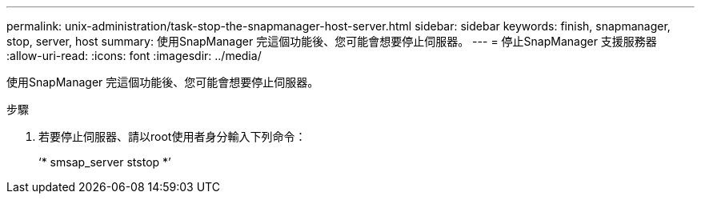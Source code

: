 ---
permalink: unix-administration/task-stop-the-snapmanager-host-server.html 
sidebar: sidebar 
keywords: finish, snapmanager, stop, server, host 
summary: 使用SnapManager 完這個功能後、您可能會想要停止伺服器。 
---
= 停止SnapManager 支援服務器
:allow-uri-read: 
:icons: font
:imagesdir: ../media/


[role="lead"]
使用SnapManager 完這個功能後、您可能會想要停止伺服器。

.步驟
. 若要停止伺服器、請以root使用者身分輸入下列命令：
+
‘* smsap_server ststop *’


